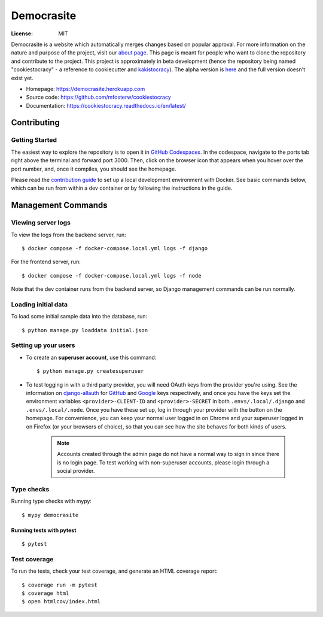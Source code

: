 Democrasite
===========

|Built with Cookiecutter Django| |Black code style| |Continuous integration| |Coverage report| |Documentation status| |Open in GitHub Codespaces|

.. |Built with Cookiecutter Django| image:: https://img.shields.io/badge/built%20with-Cookiecutter%20Django-ff69b4.svg?logo=cookiecutter
     :target: https://github.com/pydanny/cookiecutter-django/

.. |Black code style| image:: https://img.shields.io/badge/code%20style-black-000000.svg
     :target: https://github.com/ambv/black

.. |Continuous integration| image:: https://github.com/mfosterw/cookiestocracy/actions/workflows/ci.yml/badge.svg
     :target: https://github.com/mfosterw/cookiestocracy/actions/workflows/ci.yml

.. |Coverage report| image:: https://codecov.io/gh/mfosterw/cookiestocracy/branch/master/graph/badge.svg?token=NPV1TLXZIW
     :target: https://codecov.io/gh/mfosterw/cookiestocracy

.. |Documentation status| image:: https://readthedocs.org/projects/cookiestocracy/badge/?version=latest
     :target: https://cookiestocracy.readthedocs.io/en/latest/?badge=latest

.. |Open in GitHub Codespaces| image:: https://github.com/codespaces/badge.svg
    :target: https://codespaces.new/mfosterw/cookiestocracy/tree/docker?quickstart=1

:License: MIT

Democrasite is a website which automatically merges changes based on popular
approval. For more information on the nature and purpose of the project, visit
our `about page`_. This page is meant for people who want to clone the
repository and contribute to the project. This project is approximately in beta
development (hence the repository being named "cookiestocracy" - a reference
to cookiecutter and `kakistocracy`_). The alpha version is `here`_ and the
full version doesn't exist yet.

* Homepage:
  https://democrasite.herokuapp.com
* Source code:
  https://github.com/mfosterw/cookiestocracy
* Documentation:
  https://cookiestocracy.readthedocs.io/en/latest/

.. _`about page`: https://democrasite.herokuapp.com/about/
.. _`kakistocracy`: https://en.wikipedia.org/wiki/Kakistocracy
.. _`here`: https://github.com/mfosterw/democrasite-testing


Contributing
------------

Getting Started
^^^^^^^^^^^^^^^

The easiest way to explore the repository is to open it in `GitHub Codespaces`_. In the
codespace, navigate to the ports tab right above the terminal and forward port 3000.
Then, click on the browser icon that appears when you hover over the port number, and,
once it compiles, you should see the homepage.

Please read the `contribution guide`_ to set up a local development environment with
Docker. See basic commands below, which can be run from within a dev container or by
following the instructions in the guide.

.. _`GitHub Codespaces`: https://codespaces.new/mfosterw/cookiestocracy/tree/docker?quickstart=1
.. _`contribution guide`: https://github.com/mfosterw/cookiestocracy/blob/docker/CONTRIBUTING.rst


Management Commands
-------------------

Viewing server logs
^^^^^^^^^^^^^^^^^^^

To view the logs from the backend server, run::

    $ docker compose -f docker-compose.local.yml logs -f django

For the frontend server, run::

    $ docker compose -f docker-compose.local.yml logs -f node

Note that the dev container runs from the backend server, so Django management commands
can be run normally.

Loading initial data
^^^^^^^^^^^^^^^^^^^^

To load some initial sample data into the database, run::

    $ python manage.py loaddata initial.json

Setting up your users
^^^^^^^^^^^^^^^^^^^^^

* To create an **superuser account**, use this command::

    $ python manage.py createsuperuser

* To test logging in with a third party provider, you will need OAuth keys from the
  provider you're using. See the information on `django-allauth`_ for `GitHub`_ and
  `Google`_ keys respectively, and once you have the keys set the environment variables
  ``<provider>-CLIENT-ID`` and ``<provider>-SECRET`` in both ``.envs/.local/.django`` and
  ``.envs/.local/.node``. Once you have these set up, log in through your provider with
  the button on the homepage. For convenience, you can keep your normal user logged in
  on Chrome and your superuser logged in on Firefox (or your browsers of choice), so
  that you can see  how the site behaves for both kinds of users.

    .. note::
        Accounts created through the admin page do not have a normal way to
        sign in since there is no login page. To test working with
        non-superuser accounts, please login through a social provider.

.. _`django-allauth`: https://django-allauth.readthedocs.io/en/latest/overview.html
.. _`GitHub`: https://django-allauth.readthedocs.io/en/latest/providers.html#github
.. _`Google`: https://django-allauth.readthedocs.io/en/latest/providers.html#google

Type checks
^^^^^^^^^^^

Running type checks with mypy::

  $ mypy democrasite


Running tests with pytest
~~~~~~~~~~~~~~~~~~~~~~~~~~

::

  $ pytest

Test coverage
^^^^^^^^^^^^^

To run the tests, check your test coverage, and generate an HTML coverage report::

    $ coverage run -m pytest
    $ coverage html
    $ open htmlcov/index.html
